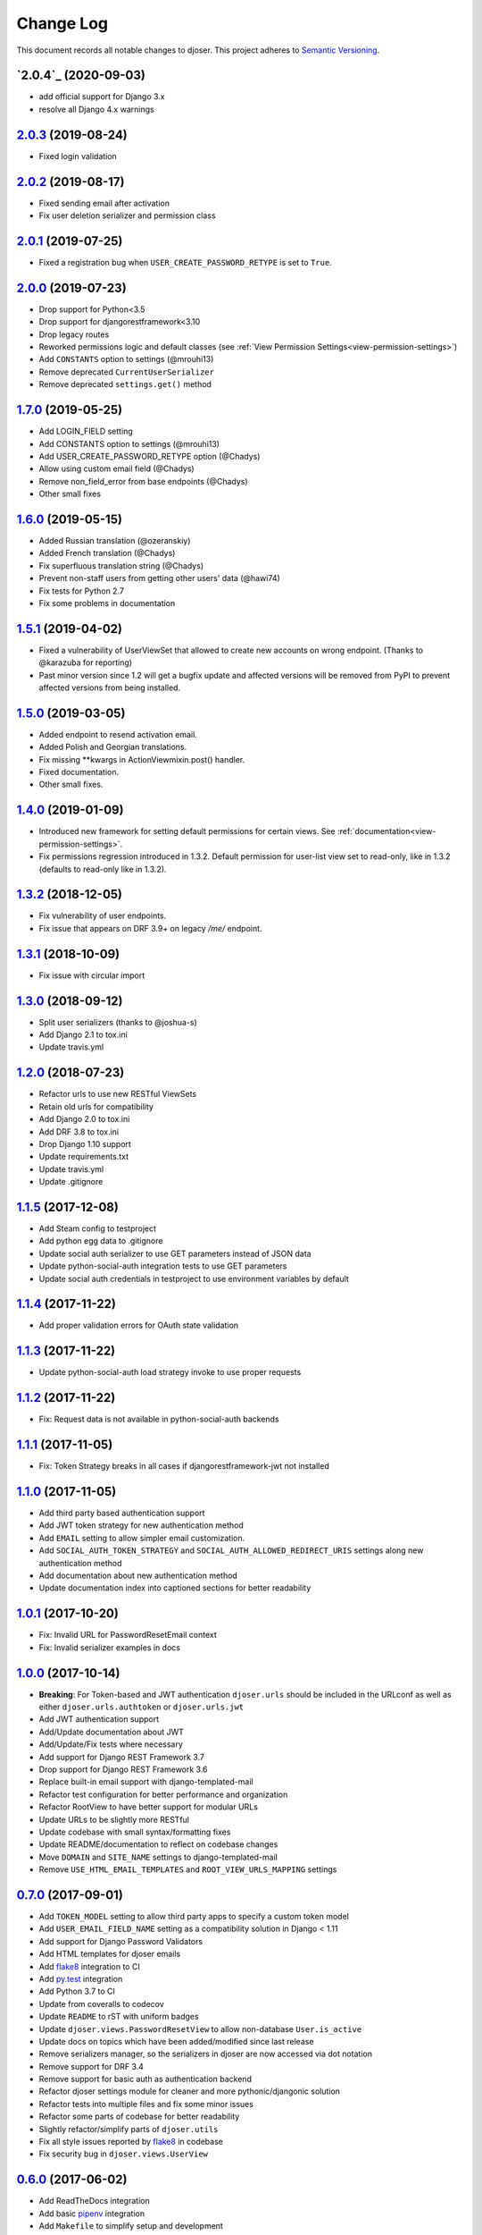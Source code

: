 ==========
Change Log
==========

This document records all notable changes to djoser.
This project adheres to `Semantic Versioning <http://semver.org/>`_.

---------------------
`2.0.4`_ (2020-09-03)
---------------------

* add official support for Django 3.x
* resolve all Django 4.x warnings

---------------------
`2.0.3`_ (2019-08-24)
---------------------

* Fixed login validation

---------------------
`2.0.2`_ (2019-08-17)
---------------------

* Fixed sending email after activation
* Fix user deletion serializer and permission class

---------------------
`2.0.1`_ (2019-07-25)
---------------------

* Fixed a registration bug when ``USER_CREATE_PASSWORD_RETYPE`` is set to ``True``.

---------------------
`2.0.0`_ (2019-07-23)
---------------------

* Drop support for Python<3.5
* Drop support for djangorestframework<3.10
* Drop legacy routes
* Reworked permissions logic and default classes (see :ref:`View Permission Settings<view-permission-settings>`)
* Add ``CONSTANTS`` option to settings (@mrouhi13)
* Remove deprecated ``CurrentUserSerializer``
* Remove deprecated ``settings.get()`` method

---------------------
`1.7.0`_ (2019-05-25)
---------------------

* Add LOGIN_FIELD setting
* Add CONSTANTS option to settings (@mrouhi13)
* Add USER_CREATE_PASSWORD_RETYPE option (@Chadys)
* Allow using custom email field (@Chadys)
* Remove non_field_error from base endpoints (@Chadys)
* Other small fixes

---------------------
`1.6.0`_ (2019-05-15)
---------------------

* Added Russian translation (@ozeranskiy)
* Added French translation (@Chadys)
* Fix superfluous translation string (@Chadys)
* Prevent non-staff users from getting other users' data (@hawi74)
* Fix tests for Python 2.7
* Fix some problems in documentation

---------------------
`1.5.1`_ (2019-04-02)
---------------------

* Fixed a vulnerability of UserViewSet that allowed to create new accounts on wrong endpoint. (Thanks to @karazuba for reporting)
* Past minor version since 1.2 will get a bugfix update and affected versions will be removed from PyPI to prevent affected versions from being installed.

---------------------
`1.5.0`_ (2019-03-05)
---------------------

* Added endpoint to resend activation email.
* Added Polish and Georgian translations.
* Fix missing **kwargs in ActionViewmixin.post() handler.
* Fixed documentation.
* Other small fixes.

---------------------
`1.4.0`_ (2019-01-09)
---------------------

* Introduced new framework for setting default permissions for certain views.
  See :ref:`documentation<view-permission-settings>`.
* Fix permissions regression introduced in 1.3.2.
  Default permission for user-list view set to read-only, like in 1.3.2
  (defaults to read-only like in 1.3.2).

---------------------
`1.3.2`_ (2018-12-05)
---------------------

* Fix vulnerability of user endpoints.
* Fix issue  that appears on DRF 3.9+ on legacy `/me/` endpoint.

---------------------
`1.3.1`_ (2018-10-09)
---------------------

* Fix issue with circular import

---------------------
`1.3.0`_ (2018-09-12)
---------------------

* Split user serializers (thanks to @joshua-s)
* Add Django 2.1 to tox.ini
* Update travis.yml

---------------------
`1.2.0`_ (2018-07-23)
---------------------

* Refactor urls to use new RESTful ViewSets
* Retain old urls for compatibility
* Add Django 2.0 to tox.ini
* Add DRF 3.8 to tox.ini
* Drop Django 1.10 support
* Update requirements.txt
* Update travis.yml
* Update .gitignore

---------------------
`1.1.5`_ (2017-12-08)
---------------------

* Add Steam config to testproject
* Add python egg data to .gitignore
* Update social auth serializer to use GET parameters instead of JSON data
* Update python-social-auth integration tests to use GET parameters
* Update social auth credentials in testproject to use environment variables by default

---------------------
`1.1.4`_ (2017-11-22)
---------------------

* Add proper validation errors for OAuth state validation

---------------------
`1.1.3`_ (2017-11-22)
---------------------

* Update python-social-auth load strategy invoke to use proper requests

---------------------
`1.1.2`_ (2017-11-22)
---------------------

* Fix: Request data is not available in python-social-auth backends

---------------------
`1.1.1`_ (2017-11-05)
---------------------

* Fix: Token Strategy breaks in all cases if djangorestframework-jwt not installed

---------------------
`1.1.0`_ (2017-11-05)
---------------------

* Add third party based authentication support
* Add JWT token strategy for new authentication method
* Add ``EMAIL`` setting to allow simpler email customization.
* Add ``SOCIAL_AUTH_TOKEN_STRATEGY`` and ``SOCIAL_AUTH_ALLOWED_REDIRECT_URIS``
  settings along new authentication method
* Add documentation about new authentication method
* Update documentation index into captioned sections for better readability


---------------------
`1.0.1`_ (2017-10-20)
---------------------

* Fix: Invalid URL for PasswordResetEmail context
* Fix: Invalid serializer examples in docs

---------------------
`1.0.0`_ (2017-10-14)
---------------------

* **Breaking**: For Token-based and JWT authentication ``djoser.urls`` should be included in the URLconf as well as either ``djoser.urls.authtoken`` or ``djoser.urls.jwt``
* Add JWT authentication support
* Add/Update documentation about JWT
* Add/Update/Fix tests where necessary
* Add support for Django REST Framework 3.7
* Drop support for Django REST Framework 3.6
* Replace built-in email support with django-templated-mail
* Refactor test configuration for better performance and organization
* Refactor RootView to have better support for modular URLs
* Update URLs to be slightly more RESTful
* Update codebase with small syntax/formatting fixes
* Update README/documentation to reflect on codebase changes
* Move ``DOMAIN`` and ``SITE_NAME`` settings to django-templated-mail
* Remove ``USE_HTML_EMAIL_TEMPLATES`` and ``ROOT_VIEW_URLS_MAPPING`` settings

---------------------
`0.7.0`_ (2017-09-01)
---------------------

* Add ``TOKEN_MODEL`` setting to allow third party apps to specify a custom token model
* Add ``USER_EMAIL_FIELD_NAME`` setting as a compatibility solution in Django < 1.11
* Add support for Django Password Validators
* Add HTML templates for djoser emails
* Add `flake8`_ integration to CI
* Add `py.test`_ integration
* Add Python 3.7 to CI
* Update from coveralls to codecov
* Update ``README`` to rST with uniform badges
* Update ``djoser.views.PasswordResetView`` to allow non-database ``User.is_active``
* Update docs on topics which have been added/modified since last release
* Remove serializers manager, so the serializers in djoser are now accessed via dot notation
* Remove support for DRF 3.4
* Remove support for basic auth as authentication backend
* Refactor djoser settings module for cleaner and more pythonic/djangonic solution
* Refactor tests into multiple files and fix some minor issues
* Refactor some parts of codebase for better readability
* Slightly refactor/simplify parts of ``djoser.utils``
* Fix all style issues reported by `flake8`_ in codebase
* Fix security bug in ``djoser.views.UserView``

---------------------
`0.6.0`_ (2017-06-02)
---------------------

* Add ReadTheDocs integration
* Add basic `pipenv`_ integration
* Add ``Makefile`` to simplify setup and development
* Add release notes to `GitHub Releases`_ and ``CHANGELOG.rst``
* Update README with documentation split into Sphinx docs
* Update ``.travis.yml`` with approximately 3.5x faster CI builds
* Remove support for Django 1.7
* Remove support for DRF 3.3 as a consequence of dropping Django 1.7
* Slightly refactor use of ``Response`` in ``djoser/views.py``
* Fix #190 - race condition for near-simultaneous sign-ups

---------------------
`0.5.4`_ (2017-01-27)
---------------------

This release adds a test case and fixes broken factory added in last release.
List of changes:

* Add ``djoser.utils.UserEmailFactoryBase`` test case
* Fix dictionary syntax error

---------------------
`0.5.3`_ (2017-01-27)
---------------------

This release increases reusability of ``UserEmailFactoryBase`` in djoser / user apps.
Besides that it's mostly codebase cleanup. List of changes:

* Update ``UserEmailFactoryBase`` to accept arbitrary arguments for the context
* Update some code in ``djoser/utils.py`` to comply with PEP-8
* Update README with additional information related to djoser requirements
* Remove unnecessary requirements
* Remove leftover in ``RegistrationView`` after
  `#141 <https://github.com/sunscrapers/djoser/pull/141>`_
* Cleanup ``setup.py`` and ``testproject/testapp/tests.py``

---------------------
`0.5.2`_ (2017-01-02)
---------------------

This release breaks compatibility with pre-south Django versions and adds
support for DRF 3.5. There are also some changes in documentation. List of changes:

* Add support for DRF 3.5
* Add documentation on using `djangorestframework-jwt`_ with djoser
* Update required Django version to >= 1.7
* Update docs with tweaks on encoding and names

---------------------
`0.5.1`_ (2016-09-01)
---------------------

This release introduces new features controlled via appropriate setting flags.
They have been described in documentation. There also is a backward-incompatible
refactor, and other various contributions. List of changes:

* Add ``SEND_CONFIRMATION_EMAIL`` flag to djoser settings
* Add ``LOGOUT_ON_PASSWORD_CHANGE`` flag to djoser settings
* Add ``PASSWORD_RESET_SHOW_EMAIL_NOT_FOUND`` flag to djoser settings
* Refactor ``SendEmailViewMixin`` into ```UserEmailFactoryBase``
* Update documentation
* Update user creation to wrap it inside atomic transaction
* Update ``.gitignore``
* Update tests

---------------------
`0.5.0`_ (2016-06-15)
---------------------

This backward incompatible release offers a possibility to specify arbitrary
serializer for each of djoser views. It also breaks compatibility with old
Python / Django / DRF versions. List of changes:

* Add customizable serializers controlled with ``SERIALIZERS`` djoser setting field
* Update documentation
* Update ``HTTP_200_OK`` to ``HTTP_204_NO_CONTENT`` where appropriate
* Remove compatibility for Python < 2.7, Django < 1.7, and DRF < 3.3

---------------------
`0.4.3`_ (2016-03-01)
---------------------

This release provides few bugfixes / UX improvements. List of changes:

* Add human readable error message when incorrect uid is provided
* Fix user being active, before activating his account via email

---------------------
`0.4.2`_ (2016-02-24)
---------------------

This release adds a new feature - custom password validators. List of changes:

* Add support for ``/register/`` and ``/password/reset/confirm/`` arbitrary
  password validators, with PASSWORD_VALIDATORS djoser setting field

---------------------
`0.4.1`_ (2016-02-24)
---------------------

This release adds support for new Django / Python versions. It also contains
few bugfixes / documentation updates. List of changes:

* Add check for stale activation token
* Add support for Django 1.9 and Python 3.5
* Update documentation on login and logout
* Fix `#92 <https://github.com/sunscrapers/djoser/issues/92>`_
* Fix `#100 <https://github.com/sunscrapers/djoser/pull/100>`_

---------------------
`0.4.0`_ (2015-09-29)
---------------------

* Initial stable release introducing djoser as an REST implementation
  of common authentication related endpoints.
  For more information and to get started see
  `README <https://github.com/sunscrapers/djoser/blob/0.4.0/README.md>`_.


.. _pipenv: https://github.com/kennethreitz/pipenv
.. _flake8: http://flake8.pycqa.org
.. _py.test: https://pytest.org/
.. _GitHub Releases: https://github.com/sunscrapers/djoser/releases
.. _djangorestframework-jwt: https://github.com/GetBlimp/django-rest-framework-jwt
.. _0.4.0: https://github.com/sunscrapers/djoser/compare/1cf11e8...0.4.0
.. _0.4.1: https://github.com/sunscrapers/djoser/compare/0.4.0...0.4.1
.. _0.4.2: https://github.com/sunscrapers/djoser/compare/0.4.1...0.4.2
.. _0.4.3: https://github.com/sunscrapers/djoser/compare/0.4.2...0.4.3
.. _0.5.0: https://github.com/sunscrapers/djoser/compare/0.4.3...0.5.0
.. _0.5.1: https://github.com/sunscrapers/djoser/compare/0.5.0...0.5.1
.. _0.5.2: https://github.com/sunscrapers/djoser/compare/0.5.1...0.5.2
.. _0.5.3: https://github.com/sunscrapers/djoser/compare/0.5.2...0.5.3
.. _0.5.4: https://github.com/sunscrapers/djoser/compare/0.5.3...0.5.4
.. _0.6.0: https://github.com/sunscrapers/djoser/compare/0.5.4...0.6.0
.. _0.7.0: https://github.com/sunscrapers/djoser/compare/0.6.0...0.7.0
.. _1.0.0: https://github.com/sunscrapers/djoser/compare/0.6.0...1.0.0
.. _1.0.1: https://github.com/sunscrapers/djoser/compare/1.0.0...1.0.1
.. _1.1.0: https://github.com/sunscrapers/djoser/compare/1.0.1...1.1.0
.. _1.1.1: https://github.com/sunscrapers/djoser/compare/1.1.0...1.1.1
.. _1.1.2: https://github.com/sunscrapers/djoser/compare/1.1.1...1.1.2
.. _1.1.3: https://github.com/sunscrapers/djoser/compare/1.1.2...1.1.3
.. _1.1.4: https://github.com/sunscrapers/djoser/compare/1.1.3...1.1.4
.. _1.1.5: https://github.com/sunscrapers/djoser/compare/1.1.4...1.1.5
.. _1.2.0: https://github.com/sunscrapers/djoser/compare/1.1.5...1.2.0
.. _1.3.0: https://github.com/sunscrapers/djoser/compare/1.2.0...1.3.0
.. _1.3.1: https://github.com/sunscrapers/djoser/compare/1.3.0...1.3.1
.. _1.3.2: https://github.com/sunscrapers/djoser/compare/1.3.1...1.3.2
.. _1.3.3: https://github.com/sunscrapers/djoser/compare/1.3.2...1.3.3
.. _1.4.0: https://github.com/sunscrapers/djoser/compare/1.3.3...1.4.0
.. _1.5.0: https://github.com/sunscrapers/djoser/compare/1.4.0...1.5.0
.. _1.5.1: https://github.com/sunscrapers/djoser/compare/1.5.0...1.5.1
.. _1.6.0: https://github.com/sunscrapers/djoser/compare/1.5.1...1.6.0
.. _1.7.0: https://github.com/sunscrapers/djoser/compare/1.6.0...1.7.0
.. _2.0.0: https://github.com/sunscrapers/djoser/compare/1.7.0...2.0.0
.. _2.0.1: https://github.com/sunscrapers/djoser/compare/2.0.0...2.0.1
.. _2.0.2: https://github.com/sunscrapers/djoser/compare/2.0.1...2.0.2
.. _2.0.3: https://github.com/sunscrapers/djoser/compare/2.0.2...2.0.3

